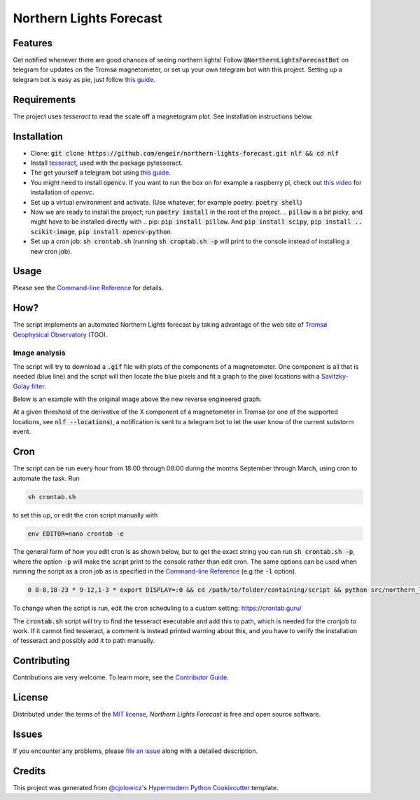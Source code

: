 Northern Lights Forecast
========================

|License| |Read the Docs| |Tests|

|Codecov| |pre-commit| |Black|

.. .. |PyPI| image:: https://img.shields.io/pypi/v/northern-lights-forecast.svg
..    :target: https://pypi.org/project/northern-lights-forecast/
..    :alt: PyPI
.. .. |Python Version| image:: https://img.shields.io/pypi/pyversions/northern-lights-forecast
..    :target: https://pypi.org/project/northern-lights-forecast
..    :alt: Python Version
.. https://img.shields.io/pypi/l/northern-lights-forecast
.. |License| image:: https://img.shields.io/badge/license-MIT-blue
   :target: https://opensource.org/licenses/MIT
   :alt: License
.. |Read the Docs| image:: https://img.shields.io/readthedocs/northern-lights-forecast/latest.svg?label=Read%20the%20Docs
   :target: https://northern-lights-forecast.readthedocs.io/
   :alt: Read the documentation at https://northern-lights-forecast.readthedocs.io/
.. |Tests| image:: https://github.com/engeir/northern-lights-forecast/workflows/Tests/badge.svg
   :target: https://github.com/engeir/northern-lights-forecast/actions?workflow=Tests
   :alt: Tests
.. |Codecov| image:: https://codecov.io/gh/engeir/northern-lights-forecast/branch/main/graph/badge.svg
   :target: https://codecov.io/gh/engeir/northern-lights-forecast
   :alt: Codecov
.. |pre-commit| image:: https://img.shields.io/badge/pre--commit-enabled-brightgreen?logo=pre-commit&logoColor=white
   :target: https://github.com/pre-commit/pre-commit
   :alt: pre-commit
.. |Black| image:: https://img.shields.io/badge/code%20style-black-000000.svg
   :target: https://github.com/psf/black
   :alt: Black

Features
--------

Get notified whenever there are good chances of seeing northern lights! Follow
:code:`@NorthernLightsForecastBot` on telegram for updates on the Tromsø magnetometer, or
set up your own telegram bot with this project. Setting up a telegram bot is easy as pie,
just follow `this guide`_.

Requirements
------------

The project uses `tesseract` to read the scale off a magnetogram plot. See installation
instructions below.

Installation
------------

.. You can install *Northern Lights Forecast* via pip_ from PyPI_:

.. .. code:: console

..    $ pip install northern-lights-forecast

* Clone: :code:`git clone https://github.com/engeir/northern-lights-forecast.git nlf && cd
  nlf`
* Install tesseract_, used with the package pytesseract.
* The get yourself a telegram bot using `this guide`_.
* You might need to install :code:`opencv`. If you want to run the box on for example a
  raspberry pi, check out `this video`_ for installation of `openvc`.
* Set up a virtual environment and activate. (Use whatever, for example poetry:
  :code:`poetry shell`)
* Now we are ready to install the project; run :code:`poetry install` in the root of the
  project.
  .. :code:`pillow` is a bit picky, and might have to be installed directly with
  .. pip: :code:`pip install pillow`. And :code:`pip install scipy`, :code:`pip install
  .. scikit-image`, :code:`pip install opencv-python`.
* Set up a cron job: :code:`sh crontab.sh` (running :code:`sh croptab.sh -p` will print to
  the console instead of installing a new cron job).

Usage
-----

Please see the `Command-line Reference <Usage_>`_ for details.

How?
----

The script implements an automated Northern Lights forecast by taking advantage of the web
site of `Tromsø Geophysical Observatory`_ (TGO).

Image analysis
^^^^^^^^^^^^^^

The script will try to download a :code:`.gif` file with plots of the components of a
magnetometer. One component is all that is needed (blue line) and the script will then
locate the blue pixels and fit a graph to the pixel locations with a `Savitzky-Golay
filter`_.

Below is an example with the original image above the new reverse engineered graph.

.. image:: assets/before.jpg

.. image:: assets/after.png

At a given threshold of the derivative of the X component of a magnetometer in Tromsø (or
one of the supported locations, see :code:`nlf --locations`), a notification is sent to a
telegram bot to let the user know of the current substorm event.

Cron
----

The script can be run every hour from 18:00 through 08:00 during the months September
through March, using cron to automate the task. Run

.. code:: console

    sh crontab.sh

to set this up, or edit the cron script manually with

.. code:: console

    env EDITOR=nano crontab -e

The general form of how you edit cron is as shown below, but to get the exact string you
can run :code:`sh crontab.sh -p`, where the option :code:`-p` will make the script print
to the console rather than edit cron. The same options can be used when running the script
as a cron job as is specified in the `Command-line Reference <Usage_>`_ (e.g.\ the
:code:`-l` option).

.. code:: console

    0 0-8,18-23 * 9-12,1-3 * export DISPLAY=:0 && cd /path/to/folder/containing/script && python src/northern_lights_forecast/__main__.py > t.txt 2>&1

To change when the script is run, edit the cron scheduling to a custom setting:
https://crontab.guru/

The :code:`crontab.sh` script will try to find the tesseract executable and add this to
path, which is needed for the cronjob to work.  If it cannot find tesseract, a comment is
instead printed warning about this, and you have to verify the installation of tesseract
and possibly add it to path manually.

Contributing
------------

Contributions are very welcome.
To learn more, see the `Contributor Guide`_.


License
-------

Distributed under the terms of the `MIT license`_,
*Northern Lights Forecast* is free and open source software.


Issues
------

If you encounter any problems,
please `file an issue`_ along with a detailed description.


Credits
-------

This project was generated from `@cjolowicz`_'s `Hypermodern Python Cookiecutter`_ template.

.. _@cjolowicz: https://github.com/cjolowicz
.. _Cookiecutter: https://github.com/audreyr/cookiecutter
.. _MIT license: https://opensource.org/licenses/MIT
.. _PyPI: https://pypi.org/
.. _Hypermodern Python Cookiecutter: https://github.com/cjolowicz/cookiecutter-hypermodern-python
.. _file an issue: https://github.com/engeir/northern-lights-forecast/issues
.. _pip: https://pip.pypa.io/
.. _tesseract: https://tesseract-ocr.github.io/tessdoc/Compiling-%E2%80%93-GitInstallation.html
.. _RealPython: https://realpython.com/python-send-email/#option-1-setting-up-a-gmail-account-for-development
.. _Tromsø Geophysical Observatory: https://www.tgo.uit.no/
.. _this guide: https://medium.com/@robertbracco1/how-to-write-a-telegram-bot-to-send-messages-with-python-bcdf45d0a580
.. _this video: https://www.youtube.com/watch?v=rdBTLOx0gi4
.. _Savitzky-Golay filter: https://docs.scipy.org/doc/scipy/reference/generated/scipy.signal.savgol_filter.html
.. github-only
.. _Contributor Guide: CONTRIBUTING.rst
.. _Usage: https://northern-lights-forecast.readthedocs.io/en/latest/usage.html
